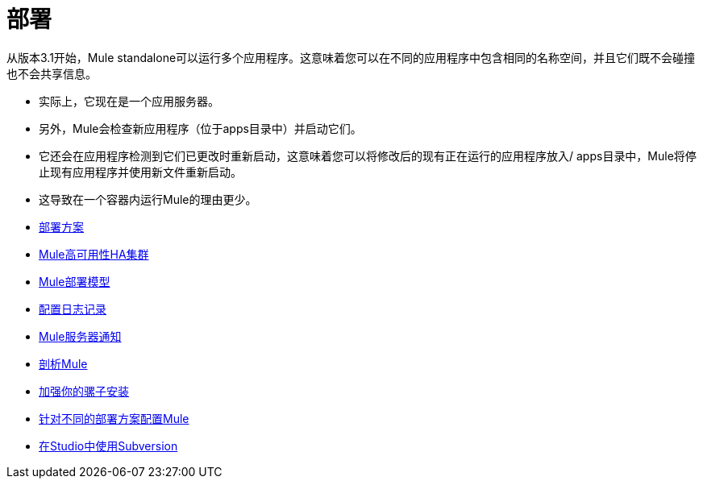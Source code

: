 = 部署

从版本3.1开始，Mule standalone可以运行多个应用程序。这意味着您可以在不同的应用程序中包含相同的名称空间，并且它们既不会碰撞也不会共享信息。

* 实际上，它现在是一个应用服务器。
* 另外，Mule会检查新应用程序（位于apps目录中）并启动它们。
* 它还会在应用程序检测到它们已更改时重新启动，这意味着您可以将修改后的现有正在运行的应用程序放入/ apps目录中，Mule将停止现有应用程序并使用新文件重新启动。
* 这导致在一个容器内运行Mule的理由更少。

*  link:/mule-user-guide/v/3.4/deployment-scenarios[部署方案]
*  link:/mule-user-guide/v/3.4/mule-high-availability-ha-clusters[Mule高可用性HA集群]
*  link:/mule-user-guide/v/3.4/mule-deployment-model[Mule部署模型]
*  link:/mule-user-guide/v/3.4/configuring-logging[配置日志记录]
*  link:/mule-user-guide/v/3.4/mule-server-notifications[Mule服务器通知]
*  link:/mule-user-guide/v/3.4/profiling-mule[剖析Mule]
*  link:/mule-user-guide/v/3.4/hardening-your-mule-installation[加强你的骡子安装]
*  link:/mule-user-guide/v/3.4/configuring-mule-for-different-deployment-scenarios[针对不同的部署方案配置Mule]
*  link:/mule-user-guide/v/3.4/using-subversion-with-studio[在Studio中使用Subversion]

